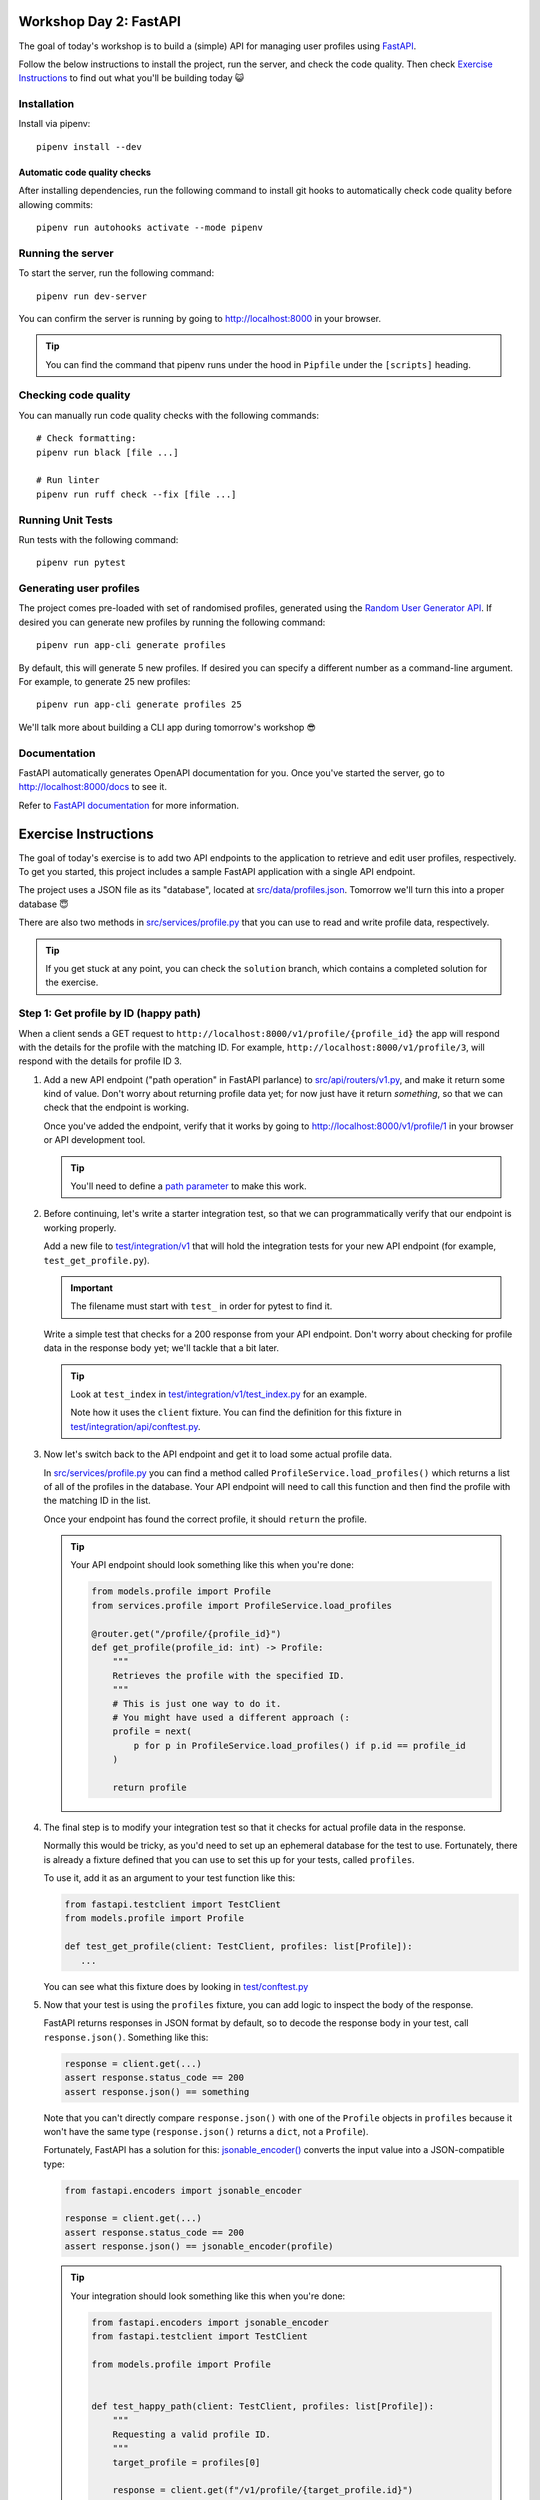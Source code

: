 .. image:: https://github.com/phx-nz/py-ttw-day-2/actions/workflows/build.yml/badge.svg
   :target: https://github.com/phx-nz/py-ttw-day-2/actions/workflows/build.yml

Workshop Day 2: FastAPI
=======================
The goal of today's workshop is to build a (simple) API for managing user profiles using
`FastAPI <https://fastapi.tiangolo.com/>`_.

Follow the below instructions to install the project, run the server, and check the
code quality.  Then check `Exercise Instructions <#exercise-instructions>`_ to find out
what you'll be building today 😺

Installation
------------
Install via pipenv::

   pipenv install --dev

Automatic code quality checks
~~~~~~~~~~~~~~~~~~~~~~~~~~~~~
After installing dependencies, run the following command to install git hooks
to automatically check code quality before allowing commits::

   pipenv run autohooks activate --mode pipenv

Running the server
------------------
To start the server, run the following command::

   pipenv run dev-server

You can confirm the server is running by going to
`http://localhost:8000 <http://localhost:8000>`_ in your browser.

.. tip::

   You can find the command that pipenv runs under the hood in ``Pipfile`` under the
   ``[scripts]`` heading.

Checking code quality
---------------------
You can manually run code quality checks with the following commands::

   # Check formatting:
   pipenv run black [file ...]

   # Run linter
   pipenv run ruff check --fix [file ...]

Running Unit Tests
------------------
Run tests with the following command::

   pipenv run pytest

Generating user profiles
------------------------
The project comes pre-loaded with set of randomised profiles, generated using the
`Random User Generator API <https://randomuser.me/documentation>`_.  If desired you can
generate new profiles by running the following command::

   pipenv run app-cli generate profiles

By default, this will generate 5 new profiles.  If desired you can specify a different
number as a command-line argument.  For example, to generate 25 new profiles::

   pipenv run app-cli generate profiles 25

We'll talk more about building a CLI app during tomorrow's workshop 😎

Documentation
-------------
FastAPI automatically generates OpenAPI documentation for you.  Once you've started the
server, go to `http://localhost:8000/docs <http://localhost:8000/docs>`_ to see it.

Refer to
`FastAPI documentation <https://fastapi.tiangolo.com/tutorial/first-steps/#interactive-api-docs>`_
for more information.

Exercise Instructions
=====================
The goal of today's exercise is to add two API endpoints to the application to retrieve
and edit user profiles, respectively.  To get you started, this project includes a
sample FastAPI application with a single API endpoint.

The project uses a JSON file as its "database", located at
`src/data/profiles.json <./src/data/profiles.json>`_.  Tomorrow we'll turn this into a
proper database 😇

There are also two methods in `src/services/profile.py <./src/services/profile.py>`_
that you can use to read and write profile data, respectively.

.. tip::

   If you get stuck at any point, you can check the ``solution`` branch, which contains
   a completed solution for the exercise.

Step 1: Get profile by ID (happy path)
--------------------------------------
When a client sends a GET request to ``http://localhost:8000/v1/profile/{profile_id}``
the app will respond with the details for the profile with the matching ID.  For
example, ``http://localhost:8000/v1/profile/3``, will respond with the details for
profile ID 3.

#. Add a new API endpoint ("path operation" in FastAPI parlance) to
   `src/api/routers/v1.py <./src/api/routers/v1.py>`_, and make it return some kind of
   value.  Don't worry about returning profile data yet; for now just have it return
   `something`, so that we can check that the endpoint is working.

   Once you've added the endpoint, verify that it works by going to
   `http://localhost:8000/v1/profile/1 <http://localhost:8000/v1/profile/1>`_ in your
   browser or API development tool.

   .. tip::

      You'll need to define a
      `path parameter <https://fastapi.tiangolo.com/tutorial/path-params/>`_ to make
      this work.

#. Before continuing, let's write a starter integration test, so that we can
   programmatically verify that our endpoint is working properly.

   Add a new file to `test/integration/v1 <./test/integration/v1>`_ that will hold the
   integration tests for your new API endpoint (for example, ``test_get_profile.py``).

   .. important::

      The filename must start with ``test_`` in order for pytest to find it.

   Write a simple test that checks for a 200 response from your API endpoint.  Don't
   worry about checking for profile data in the response body yet; we'll tackle that a
   bit later.

   .. tip::

      Look at ``test_index`` in
      `test/integration/v1/test_index.py <./test/integration/v1/test_index.py>`_ for an
      example.

      Note how it uses the ``client`` fixture.  You can find the definition for this
      fixture in
      `test/integration/api/conftest.py <./test/integration/api/conftest.py>`_.

#. Now let's switch back to the API endpoint and get it to load some actual profile
   data.

   In `src/services/profile.py <./src/services/profile.py>`_ you can find a method
   called ``ProfileService.load_profiles()`` which returns a list of all of the profiles
   in the database.  Your API endpoint will need to call this function and then find the
   profile with the matching ID in the list.

   Once your endpoint has found the correct profile, it should ``return`` the profile.

   .. tip::

      Your API endpoint should look something like this when you're done:

      .. code-block:: py

         from models.profile import Profile
         from services.profile import ProfileService.load_profiles

         @router.get("/profile/{profile_id}")
         def get_profile(profile_id: int) -> Profile:
             """
             Retrieves the profile with the specified ID.
             """
             # This is just one way to do it.
             # You might have used a different approach (:
             profile = next(
                 p for p in ProfileService.load_profiles() if p.id == profile_id
             )

             return profile

#. The final step is to modify your integration test so that it checks for actual
   profile data in the response.

   Normally this would be tricky, as you'd need to set up an ephemeral database for
   the test to use.  Fortunately, there is already a fixture defined that you can use to
   set this up for your tests, called ``profiles``.

   To use it, add it as an argument to your test function like this:

   .. code-block:: py

      from fastapi.testclient import TestClient
      from models.profile import Profile

      def test_get_profile(client: TestClient, profiles: list[Profile]):
         ...

   You can see what this fixture does by looking in
   `test/conftest.py <./test/conftest.py>`_

#. Now that your test is using the ``profiles`` fixture, you can add logic to inspect
   the body of the response.

   FastAPI returns responses in JSON format by default, so to decode the response body
   in your test, call ``response.json()``.  Something like this:

   .. code-block:: py

      response = client.get(...)
      assert response.status_code == 200
      assert response.json() == something

   Note that you can't directly compare ``response.json()`` with one of the ``Profile``
   objects in ``profiles`` because it won't have the same type (``response.json()``
   returns a ``dict``, not a ``Profile``).

   Fortunately, FastAPI has a solution for this:
   `jsonable_encoder() <https://fastapi.tiangolo.com/tutorial/encoder/>`_ converts the
   input value into a JSON-compatible type:

   .. code-block:: py

      from fastapi.encoders import jsonable_encoder

      response = client.get(...)
      assert response.status_code == 200
      assert response.json() == jsonable_encoder(profile)

   .. tip::

      Your integration should look something like this when you're done:

      .. code-block:: py

         from fastapi.encoders import jsonable_encoder
         from fastapi.testclient import TestClient

         from models.profile import Profile


         def test_happy_path(client: TestClient, profiles: list[Profile]):
             """
             Requesting a valid profile ID.
             """
             target_profile = profiles[0]

             response = client.get(f"/v1/profile/{target_profile.id}")

             assert response.status_code == 200
             assert response.json() == jsonable_encoder(target_profile)


Step 2: Get profile by ID (nonexistent ID)
------------------------------------------
That's our happy path sorted.  Next we need to handle an error case, where the user
requests a profile ID that doesn't exist.

#. Try going to
   `http://localhost:8000/v1/profile/999 <http://localhost:8000/v1/profile/999>`_ in
   your browser or API development tool and note the server error that you get.

#. This time, let's try a TDD approach.  Write an integration test that sends a request
   to get an invalid profile ID and checks that the response status code is 404.

   .. tip::

      If you get stuck, you can check the ``solution`` branch.

#. Now that you've got a red bar again, it's time to update your API endpoint to make
   your test pass.

   In order to send back a 404 response, your API endpoint will need to raise an
   `HTTPException <https://fastapi.tiangolo.com/tutorial/handling-errors/#use-httpexception>`_.

Step 3: Edit profile by ID (happy path)
---------------------------------------
Let's turn things up a notch by adding an API endpoint to allow editing profiles.  When
the client sends a PUT request to ``http://localhost:8000/v1/profile/{profile_id}`` and
specifies a replacement profile in the request body, the server will update the
corresponding profile in the database and respond with the modified profile.

Here are some hints to help you:

- Look at FastAPI's `Request Body <https://fastapi.tiangolo.com/tutorial/body/>`_
  documentation to see how to access and validate the request body in your API endpoint.
- In `src/services/profile.py <./src/services/profile.py>`_ there is a
  ``ProfileService.save_profiles()`` method that overwrites the profiles stored in the
  database.  Once your API endpoint has modified the profile, use this function to save
  the updated list of profiles.


Step 4: Edit profile by ID (nonexistent ID)
-------------------------------------------
Lastly, add an integration test and update your API endpoint so that a request to edit a
nonexistent profile will get a 404 response.

Step 5: Stretch Goals
---------------------
This step is optional.  If you're feeling confident and want to tackle some extra
challenges, give it a try 😺

- Try adding an API endpoint to create a new profile (e.g., ``POST /v1/profile``).
- Right now it's possible to update a profile to have an empty username, password, etc.
  Try using
  `Pydantic fields <https://docs.pydantic.dev/latest/concepts/fields/#string-constraints>`_
  to add some constraints to the request body for creating and editing profiles, so that
  those endpoints return a 400 response if the request body contains empty values.
- The built-in ``json`` library is a bit on the slow side.  Try using
  `orjson <https://pypi.org/project/orjson/>`_ instead.
